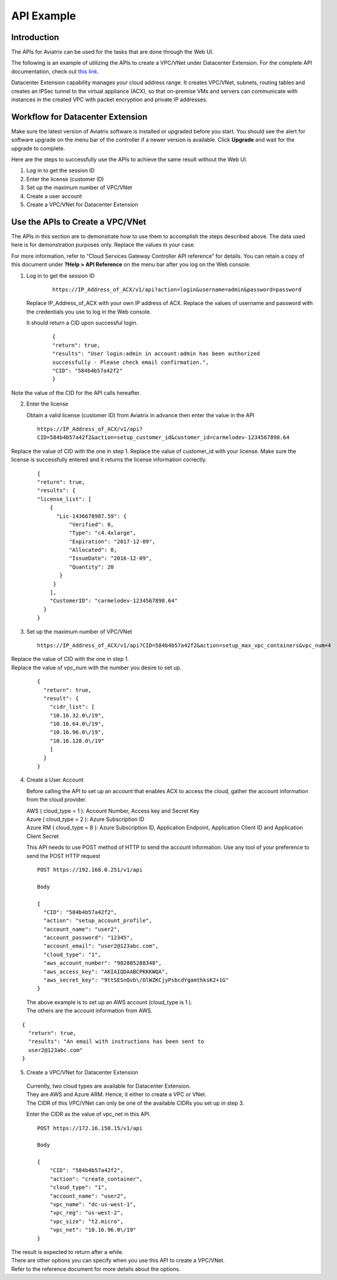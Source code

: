﻿.. meta::
   :description: Datacenter extension API reference design
   :keywords: datacenter extension, Aviatrix API, Aviatrix, VLAN stretching

=================================================
    API Example
=================================================



Introduction
============

The APIs for Aviatrix can be used for the tasks
that are done through the Web UI. 

The following is an example of utilizing the APIs to create a VPC/VNet
under Datacenter Extension. For the complete API documentation, check out `this link. <https://api.aviatrix.com/?version=latest>`_

Datacenter Extension capability manages your cloud address range. It
creates VPC/VNet, subnets, routing tables and creates an IPSec tunnel to
the virtual appliance (ACX), so that on-premise VMs and
servers can communicate with instances in the created VPC with packet
encryption and private IP addresses.

Workflow for Datacenter Extension
=================================

Make sure the latest version of Aviatrix software is installed or
upgraded before you start. You should see the alert for software upgrade
on the menu bar of the controller if a newer version is available. Click
**Upgrade** and wait for the upgrade to complete.

Here are the steps to successfully use the APIs to achieve the same
result without the Web UI.

1. Log in to get the session ID

2. Enter the license (customer ID)

3. Set up the maximum number of VPC/VNet

4. Create a user account

5. Create a VPC/VNet for Datacenter Extension

Use the APIs to Create a VPC/VNet
=================================

The APIs in this section are to demonstrate how to use them to accomplish the steps described above.
The data used here is for demonstration purposes only. Replace the values in your case.

For more information, refer to “Cloud Services Gateway Controller API
reference” for details. You can retain a copy of this document under
**?Help > API Reference** on the menu bar after you log on the Web
console.

1. Log in to get the session ID

     ::

      https://IP_Address_of_ACX/v1/api?action=login&username=admin&password=password

   Replace IP_Address_of_ACX with your own IP address of ACX.
   Replace the values of username and password with the credentials you use to log in the Web console.

   It should return a CID upon successful login.
      ::

        {
        "return": true,
        "results": "User login:admin in account:admin has been authorized
        successfully - Please check email confirmation.",
        "CID": "584b4b57a42f2"
        }

Note the value of the CID for the API calls hereafter.

2. Enter the license

   Obtain a valid license (customer ID) from Aviatrix in advance then enter the value in the API

   ::

    https://IP_Address_of_ACX/v1/api?
    CID=584b4b57a42f2&action=setup_customer_id&customer_id=carmelodev-1234567898.64

Replace the value of CID with the one in step 1.
Replace the value of customer_id with your license.
Make sure the license is successfully entered and it returns the license information correctly.

    ::

      {
      "return": true,
      "results": {
      "license_list": [
          {
            "Lic-1436678987.59": {
                "Verified": 0,
                "Type": "c4.4xlarge",
                "Expiration": "2017-12-09",
                "Allocated": 0,
                "IssueDate": "2016-12-09",
                "Quantity": 20
             }
           }
          ],
          "CustomerID": "carmelodev-1234567898.64"
        }
      }

3. Set up the maximum number of VPC/VNet ::

      https://IP_Address_of_ACX/v1/api?CID=584b4b57a42f2&action=setup_max_vpc_containers&vpc_num=4

|   Replace the value of CID with the one in step 1.
|   Replace the value of vpc_num with the number you desire to set up.

    ::

        {
          "return": true,
          "result": {
            "cidr_list": [
            "10.16.32.0\/19",
            "10.16.64.0\/19",
            "10.16.96.0\/19",
            "10.16.128.0\/19"
            ]
          }
        }

4. Create a User Account

   Before calling the API to set up an account that enables ACX to access the cloud, gather the account information from the cloud
   provider.

   |   AWS ( cloud_type = 1 ): Account Number, Access key and Secret Key
   |   Azure ( cloud_type = 2 ): Azure Subscription ID
   |   Azure RM ( cloud_type = 8 ): Azure Subscription ID, Application Endpoint, Application Client ID and Application Client Secret

   This API needs to use POST method of HTTP to send the account information. Use any tool of your preference to send the POST HTTP
   request

   ::

    POST https://192.168.0.251/v1/api

    Body

    {
      "CID": "584b4b57a42f2",
      "action": "setup_account_profile",
      "account_name": "user2",
      "account_password": "12345",
      "account_email": "user2@123abc.com",
      "cloud_type": "1",
      "aws_account_number": "982805288348",
      "aws_access_key": "AKIAIQDAABCPKKKWQA",
      "aws_secret_key": "9ttSESnQvb\/OlWZKCjyPsbcdYgamthksK2+1G"
    }

  | The above example is to set up an AWS account (cloud_type is 1 ).
  | The others are the account information from AWS.

::

    {
      "return": true,
      "results": "An email with instructions has been sent to
      user2@123abc.com"
    }

5. Create a VPC/VNet for Datacenter Extension

  |  Currently, two cloud types are available for Datacenter Extension.
  |  They are AWS and Azure ARM. Hence, it either to create a VPC or VNet.

  |  The CIDR of this VPC/VNet can only be one of the available CIDRs you set up in step 3.

  Enter the CIDR as the value of vpc_net in this API. ::

    POST https://172.16.150.15/v1/api

    Body

    {
        "CID": "584b4b57a42f2",
        "action": "create_container",
        "cloud_type": "1",
        "account_name": "user2",
        "vpc_name": "dc-us-west-1",
        "vpc_reg": "us-west-2",
        "vpc_size": "t2.micro",
        "vpc_net": "10.16.96.0\/19"
    }

| The result is expected to return after a while.

| There are other options you can specify when you use this API to create a VPC/VNet.
| Refer to the reference document for more details about the options.


.. add in the disqus tag

.. disqus::
